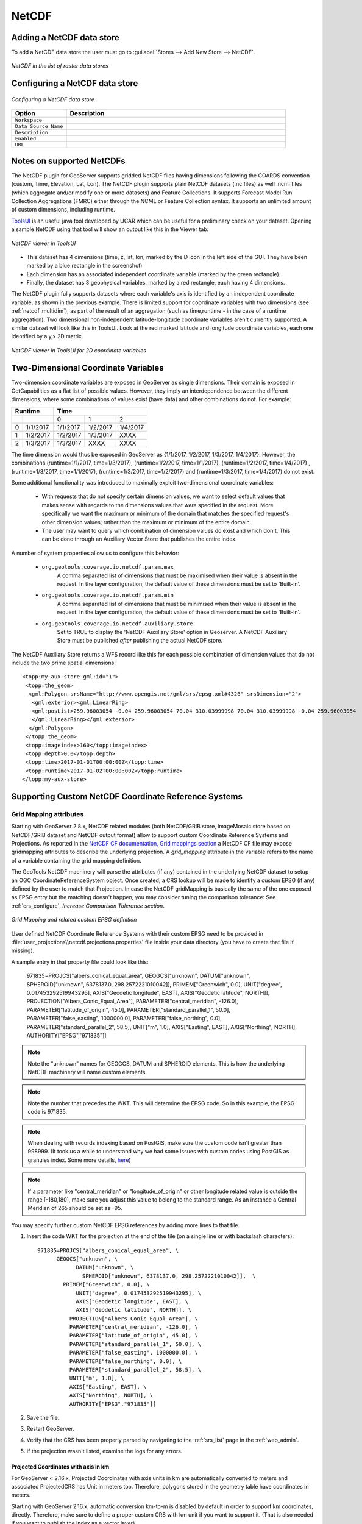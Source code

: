 .. _netcdf:

NetCDF
======

Adding a NetCDF data store
--------------------------
To add a NetCDF data store the user must go to :guilabel:`Stores --> Add New Store --> NetCDF`.

.. figure:: netcdfcreate.png
   :align: center

   *NetCDF in the list of raster data stores*

Configuring a NetCDF data store
-------------------------------

.. figure:: netcdfconfigure.png
   :align: center

   *Configuring a NetCDF data store*

.. list-table::
   :widths: 20 80

   * - **Option**
     - **Description**
   * - ``Workspace``
     - 
   * - ``Data Source Name``
     - 
   * - ``Description``
     - 
   * - ``Enabled``
     -  
   * - ``URL``
     - 

Notes on supported NetCDFs
--------------------------

The NetCDF plugin for GeoServer supports gridded NetCDF files having dimensions following the COARDS convention (custom, Time, Elevation, Lat, Lon). The NetCDF plugin supports plain NetCDF datasets (.nc files) as well .ncml files (which aggregate and/or modify one or more datasets) and Feature Collections. It supports Forecast Model Run Collection Aggregations (FMRC) either through the NCML or Feature Collection syntax. It supports an unlimited amount of custom dimensions, including runtime. 

`ToolsUI <ftp://ftp.unidata.ucar.edu/pub/netcdf-java/v4.6/toolsUI-4.6.jar>`_ is an useful java tool developed by UCAR which can be useful for a preliminary check on your dataset.
Opening a sample NetCDF using that tool will show an output like this in the Viewer tab:

.. figure:: dataset.png
   :align: center

   *NetCDF viewer in ToolsUI*

* This dataset has 4 dimensions (time, z, lat, lon, marked by the D icon in the left side of the GUI. They have been marked by a blue rectangle in the screenshot).
* Each dimension has an associated independent coordinate variable (marked by the green rectangle).
* Finally, the dataset has 3 geophysical variables, marked by a red rectangle, each having 4 dimensions.

The NetCDF plugin fully supports datasets where each variable's axis is identified by an independent coordinate variable, as shown in the previous example. There is limited support for coordinate variables with two dimensions (see :ref:`netcdf_multidim`), as part of the result of an aggregation (such as time,runtime - in the case of a runtime aggregation).
Two dimensional non-independent latitude-longitude coordinate variables aren't currently supported. 
A similar dataset will look like this in ToolsUI. Look at the red marked latitude and longitude coordinate variables, each one identified by a y,x 2D matrix.

.. figure:: dataset2dcoords.png
   :align: center

   *NetCDF viewer in ToolsUI for 2D coordinate variables*

.. _netcdf_multidim:

Two-Dimensional Coordinate Variables
--------------------------------------

Two-dimension coordinate variables are exposed in GeoServer as single dimensions. Their domain is exposed in GetCapabilities as a flat list of possible values. However, they imply an interdependence between the different dimensions, where some combinations of values exist (have data) and other combinations do not. For example:

+-------------------+--------------------------------+
|     Runtime       |           Time                 |
+========+==========+==========+==========+==========+
|        |          |     0    |     1    |    2     |
+--------+----------+----------+----------+----------+
| 0      | 1/1/2017 | 1/1/2017 | 1/2/2017 | 1/4/2017 |
+--------+----------+----------+----------+----------+
| 1      | 1/2/2017 | 1/2/2017 | 1/3/2017 |   XXXX   |
+--------+----------+----------+----------+----------+
| 2      | 1/3/2017 | 1/3/2017 |   XXXX   |   XXXX   |
+--------+----------+----------+----------+----------+

The time dimension would thus be exposed in GeoServer as {1/1/2017, 1/2/2017, 1/3/2017, 1/4/2017}. However, the combinations (runtime=1/1/2017, time=1/3/2017), (runtime=1/2/2017, time=1/1/2017), (runtime=1/2/2017, time=1/4/2017) , (runtime=1/3/2017, time=1/1/2017), (runtime=1/3/2017, time=1/2/2017) and (runtime=1/3/2017, time=1/4/2017) do not exist.

Some additional functionality was introduced to maximally exploit two-dimensional coordinate variables:

 * With requests that do not specify certain dimension values, we want to select default values that makes sense with regards to the dimensions values that *were* specified in the request. More specifically we want the maximum or minimum of the domain that matches the specified request's other dimension values; rather than the maximum or minimum of the entire domain.

 * The user may want to query which combination of dimension values do exist and which don't. This can be done through an Auxiliary Vector Store that publishes the entire index. 

A number of system properties allow us to configure this behavior:

 * ``org.geotools.coverage.io.netcdf.param.max``
     A comma separated list of dimensions that must be maximised when their value is absent in the request. In the layer configuration, the default value of these dimensions must be set to 'Built-in'.
 * ``org.geotools.coverage.io.netcdf.param.min``
     A comma separated list of dimensions that must be minimised when their value is absent in the request. In the layer configuration, the default value of these dimensions must be set to 'Built-in'.
 * ``org.geotools.coverage.io.netcdf.auxiliary.store``
     Set to TRUE to display the 'NetCDF Auxiliary Store' option in Geoserver. A NetCDF Auxiliary Store must be published *after* publishing the actual NetCDF store.

The NetCDF Auxiliary Store returns a WFS record like this for each possible combination of dimension values that do not include the two prime spatial dimensions::

  <topp:my-aux-store gml:id="1">
   <topp:the_geom>
    <gml:Polygon srsName="http://www.opengis.net/gml/srs/epsg.xml#4326" srsDimension="2">
     <gml:exterior><gml:LinearRing>
     <gml:posList>259.96003054 -0.04 259.96003054 70.04 310.03999998 70.04 310.03999998 -0.04 259.96003054   -0.04</gml:posList>
     </gml:LinearRing></gml:exterior>
    </gml:Polygon>
   </topp:the_geom>
   <topp:imageindex>160</topp:imageindex>
   <topp:depth>0.0</topp:depth>
   <topp:time>2017-01-01T00:00:00Z</topp:time>
   <topp:runtime>2017-01-02T00:00:00Z</topp:runtime>
  </topp:my-aux-store>

Supporting Custom NetCDF Coordinate Reference Systems
-----------------------------------------------------
Grid Mapping attributes
^^^^^^^^^^^^^^^^^^^^^^^

Starting with GeoServer 2.8.x, NetCDF related modules (both NetCDF/GRIB store, imageMosaic store based on NetCDF/GRIB dataset and NetCDF output format) allow to support custom Coordinate Reference Systems and Projections.
As reported in the `NetCDF CF documentation, Grid mappings section <http://cfconventions.org/Data/cf-conventions/cf-conventions-1.6/build/cf-conventions.html#appendix-grid-mappings>`_
a NetCDF CF file may expose gridmapping attributes to describe the underlying projection. A *grid_mapping* attribute in the variable refers to the name of a variable containing the grid mapping definition.

The GeoTools NetCDF machinery will parse the attributes (if any) contained in the underlying NetCDF dataset to setup an OGC CoordinateReferenceSystem object.
Once created, a CRS lookup will be made to identify a custom EPSG (if any) defined by the user to match that Projection.
In case the NetCDF gridMapping is basically the same of the one exposed as EPSG entry but the matching doesn't happen, you may consider tuning the comparison tolerance: See :ref:`crs_configure`, *Increase Comparison Tolerance section*.

.. figure:: gridmapping.png
   :align: center

   *Grid Mapping and related custom EPSG definition*

User defined NetCDF Coordinate Reference Systems with their custom EPSG need to be provided in :file:`user_projections\\netcdf.projections.properties` file inside your data directory (you have to create that file if missing).  

A sample entry in that property file could look like this:

      971835=PROJCS["albers_conical_equal_area", GEOGCS["unknown", DATUM["unknown", SPHEROID["unknown", 6378137.0, 298.2572221010042]], PRIMEM["Greenwich", 0.0], UNIT["degree", 0.017453292519943295], AXIS["Geodetic longitude", EAST], AXIS["Geodetic latitude", NORTH]], PROJECTION["Albers_Conic_Equal_Area"], PARAMETER["central_meridian", -126.0], PARAMETER["latitude_of_origin", 45.0], PARAMETER["standard_parallel_1", 50.0], PARAMETER["false_easting", 1000000.0], PARAMETER["false_northing", 0.0], PARAMETER["standard_parallel_2", 58.5], UNIT["m", 1.0], AXIS["Easting", EAST], AXIS["Northing", NORTH], AUTHORITY["EPSG","971835"]]


.. note:: Note the "unknown" names for GEOGCS, DATUM and SPHEROID elements. This is how the underlying NetCDF machinery will name custom elements.
.. note:: Note the number that precedes the WKT. This will determine the EPSG code.  So in this example, the EPSG code is 971835.
.. note:: When dealing with records indexing based on PostGIS, make sure the custom code isn't greater than 998999. (It took us a while to understand why we had some issues with custom codes using PostGIS as granules index. Some more details, `here <http://gis.stackexchange.com/questions/145017/why-is-there-an-upper-limit-to-the-srid-value-in-the-spatial-ref-sys-table-in-po>`_)
.. note:: If a parameter like "central_meridian" or "longitude_of_origin" or other longitude related value is outside the range [-180,180], make sure you adjust this value to belong to the standard range. As an instance a Central Meridian of 265 should be set as -95.
 
You may specify further custom NetCDF EPSG references by adding more lines to that file. 

#. Insert the code WKT for the projection at the end of the file (on a single line or with backslash characters)::
     
      971835=PROJCS["albers_conical_equal_area", \
	    GEOGCS["unknown", \
		  DATUM["unknown", \
		    SPHEROID["unknown", 6378137.0, 298.2572221010042]],  \
	      PRIMEM["Greenwich", 0.0], \
		  UNIT["degree", 0.017453292519943295], \
		  AXIS["Geodetic longitude", EAST], \
		  AXIS["Geodetic latitude", NORTH]], \
		PROJECTION["Albers_Conic_Equal_Area"], \
		PARAMETER["central_meridian", -126.0], \
		PARAMETER["latitude_of_origin", 45.0], \
		PARAMETER["standard_parallel_1", 50.0], \
		PARAMETER["false_easting", 1000000.0], \
		PARAMETER["false_northing", 0.0], \
		PARAMETER["standard_parallel_2", 58.5], \
		UNIT["m", 1.0], \
		AXIS["Easting", EAST], \
		AXIS["Northing", NORTH], \
		AUTHORITY["EPSG","971835"]]

#. Save the file.

#. Restart GeoServer.

#. Verify that the CRS has been properly parsed by navigating to the :ref:`srs_list` page in the :ref:`web_admin`.

#. If the projection wasn't listed, examine the logs for any errors.

Projected Coordinates with axis in km
"""""""""""""""""""""""""""""""""""""
For GeoServer < 2.16.x, Projected Coordinates with axis units in km are automatically converted to meters and associated ProjectedCRS has Unit in meters too. Therefore, polygons stored in the geometry table have coordinates in meters.

Starting with GeoServer 2.16.x, automatic conversion km-to-m is disabled by default in order to support km coordinates, directly. 
Therefore, make sure to define a proper custom CRS with km unit if you want to support it. (That is also needed if you want to publish the index as a vector layer).

For example::
     
      971815=PROJCS["albers_conical_equal_area", \
        GEOGCS["unknown", \
          DATUM["unknown", \
            SPHEROID["unknown", 6378137.0, 298.2572221010042]],  \
          PRIMEM["Greenwich", 0.0], \
          UNIT["degree", 0.017453292519943295], \
          AXIS["Geodetic longitude", EAST], \
          AXIS["Geodetic latitude", NORTH]], \
        PROJECTION["Albers_Conic_Equal_Area"], \
        PARAMETER["central_meridian", -126.0], \
        PARAMETER["latitude_of_origin", 45.0], \
        PARAMETER["standard_parallel_1", 50.0], \
        PARAMETER["false_easting", 1000000.0], \
        PARAMETER["false_northing", 0.0], \
        PARAMETER["standard_parallel_2", 58.5], \
        UNIT["km", 1000.0], \
        AXIS["Easting", EAST], \
        AXIS["Northing", NORTH], \
        AUTHORITY["EPSG","971815"]]

Note::
     
         UNIT["km", 1000.0], \

Set :file:`-Dorg.geotools.coverage.io.netcdf.convertAxis.km` to `true` to activate the automatic conversion or `false` to deactivate it.

.. note:: that is a global JVM setting: Any dataset with coordinates in km being configured before swapping the conversion behavior will need to be reconfigured to set the new Geometries and CRS.

Specify an external file through system properties
""""""""""""""""""""""""""""""""""""""""""""""""""
You may also specify the NetCDF projections definition file by setting a **Java system property** which links to the specified file.
As an instance: :file:`-Dnetcdf.projections.file=/full/path/of/the/customfile.properties`

WKT Attributes
^^^^^^^^^^^^^^
Some NetCDFs may include a text attribute containing the WKT definition of a Coordinate Reference System. 
When present, it will be parsed by GeoServer to setup a CRS and a lookup will be performed to see if any EPSG is matching it.


 * spatial_ref
     GDAL *spatial_ref* attribute 
 * esri_pe_string
     An attribute being defined by `NetCDF CERP Metadata Convention <https://www.jem.gov/downloads/CERP%20NetCDF%20standard/CERP_NetCDF_Metadata_Conventions_1.2.pdf>`_

NetCDF files in read-only directories
-------------------------------------

GeoServer creates hidden index files when accessing NetCDF files. Because these index files are created in the same directory as each NetCDF file, GeoServer will fail to publish NetCDF files if it lacks write access the containing directory.

To permit access to NetCDF files in read-only directories, specify an alternate writeable directory for NetCDF index files by setting the ``NETCDF_DATA_DIR`` Java system property::

    -DNETCDF_DATA_DIR=/path/to/writeable/index/file/directory

Supporting Custom NetCDF Units
------------------------------

The NetCDF format expresses units using a syntax that is not always understood by our unit parser,
and often, uses unit names using unrecognized symbols or that simply unknown to it.
The system already comes with some smarts, but in case a unit is not recognized, it's possible
to act on the configuration and extend it.

There are two property files that can be setup in order to modify unit magement, one is an alias
file, the other is a replacement file:

* An "alias" is a different symbol/name for a base unit (e.g., instead of using "g" the NetCDF files might be using "grammes")
* A (text) "replacement" is used when the unit is a derived one, needing a full expression, or the syntax of the unit is simply unrecognized

The alias file is called ``netcdf-unit-aliases.properties``, if not provided these contents are assumed::

   # Aliases for unit names that can in turn be used to build more complex units
   Meter=m
   meter=m
   Metre=m
   microgram=µg
   microgrammes=µg
   nanograms=ng
   degree=deg
   percentage=%
   celsius=°C
   ````

The replacement file is called ``netcdf-unit-replacements.properties``, if not provided the following contents are assumed::

   microgrammes\ per\ cubic\ meter=µg*m^-3
   DU=µmol*m^-2*446.2
   m2=m^2
   m3=m^3
   s2=s^2

Both files express the NetCDF unit as the key, and the standard symbol or replacement text as the value.

It is possible to place the files in three different locations:

* If the ``NETCDF_UNIT_ALIASES`` and/or ``NETCDF_UNIT_REPLACEMENTS`` system variables are defined, the respective files will be looked up at the specified location (must be full paths, including the file name)
* If the above are missing and external NetCDF data dir is defined via ``NETCDF_DATA_DIR`` then the files will be looked up in there
* If the above are missing the root of the GeoServer data directory will be searched
* If none of the above provide a file, then the built-in configuration will be used

Migrating mosaics with H2 NetCDF index files to a centralized index
-------------------------------------------------------------------

By default the NetCDF reader creates a hidden directory, either as a sidecar or in the NetCDF data dir, containing a low level
index file to speed up slices lookups, as well as a H2 database containing information about slice indexes and dimensions associated to them.
This H2 store is opened and closed every time the associated NetCDF is read, causing less than optimal performance in map rendering.

As an alternative, it's possible to store all slice metadata from H2 to a centralized database, and have GeoServer manage the store
connecting to it, thus keeping it always open. Some work is in order to make that happen thought.

First, the image mosaic needs a ``indexer.xml`` and a NetCDF auxiliary file, describing the coverages structure.
These two files can be generated using a tool available in the GeoServer classpath, that one has to invoke from 
the command line.

Given a sample NetCDF file, you can get into the mosaic directory and run the **CreateIndexer** tool (for the NetCDF projection files, see above)::

  java -cp <path-to-geoserver>/WEB-INF/lib/*.jar org.geotools.coverage.io.netcdf.tools.CreateIndexer <path-to-sample-nc-file> -p <path-to-netcdf-projections> [<path-to-output-directory>]
  
This will generate the files and it's going to be good enough if each NetCDF contains the same coverages.
If instead there are different NetCDF files containing different coverages in the same mosaic, you'll have to:

    * run the above command using a different sample NetCDF file for each coverage, generating the output in different folders,
    * manually merge them into a unified ``indexer.xml`` and ``_auxiliary.xml`` that will be placed in the mosaic directory.

Once those files are in position, a second tool can be run in order to migrate all H2 files to a centralized datatabase.
First, prepare a property file with connection parameters to the target index database.
For example, it could be a ``netcdf_index.properties`` file with the following contents::

    SPI=org.geotools.data.postgis.PostgisNGDataStoreFactory
    host=localhost
    port=5432
    database=netcdfidx
    schema=public
    user=user
    passwd=pwd
    Loose\ bbox=true
    Estimated\ extends=false
    validate\ connections=true
    Connection\ timeout=10
    preparedStatements=true
    max\ connections=20

Then, in order to migrate a specific mosaic, run the **H2Migrate** tool::

    java -cp <path-to-geoserver>/WEB-INF/lib/*.jar org.geotools.coverage.io.netcdf.tools.H2Migrate -m <path-to-mosaic-directory> -is <indexPropertyFile> -isn <storeNameForIndex> -v

This will connect to the target store using the information in indexPropertyFile, locate the granules to be migrated inspecting the mosaic contents, create a ``netcdf_index.properties``
file with ``StoreName=storeNameForIndex`` and update the mosaic to use it (basically, update the indexer.xml and all coverage property files to have a ``AuxiliaryDatastoreFile`` property
pointing to ``netcdf_indexer.properties``, as well ensure that there is a ``AuxiliaryFile`` property pointing to ``_auxiliary.xml``).

It will also generate two files, ``migrated.txt`` and ``h2.txt``:

  * ``migrated.txt`` contains the list of files successfully migrated, for audit purposes
  * ``h2.txt`` the list of H2 database files that can now be removed. The tool won't do it automatically to ensure that the migration, but with this one one could automate removal, e.g., on Linux a simple ``cat h2.txt | rm`` would do the trick (the ``<name>.log.db`` files change name often, it's likely that they will have to be hunted down and removed with other means, e.g. if on Linux, using the "find").

If the mosaic to be migrated is backed by a **OpenSearch** index, then the tool won't be able to open the mosaic (it would require running inside GeoServer), so the connection
parameters will have to be provided in a second property file, along with the list of tables containing the granules paths in the "location" attribute, e.g.:

    java -cp <path-to-geoserver>/WEB-INF/lib/\*.jar org.geotools.coverage.io.netcdf.tools.H2Migrate -m <path-to-mosaic-directory> -ms <mosaicStorePropertyFile> -mit granule -is <indexPropertyFile> -isn <storeNameForIndex> -v

The tool supports other options as well, they can be discovered by running the tool without any parameter::

  java -cp <path-to-geoserver>/WEB-INF/lib/*.jar org.geotools.coverage.io.netcdf.tools.H2Migrate -m <path-to-mosaic-directory> -is <indexPropertyFile> -isn <storeNameForIndex> -v
  
Caching
-------
When opening a NetCDF file, metadata and structures need to be setup, such as the Coordinate Reference System and related Coordinate Systems, the optional datastore configuration, the coverages structure (schemas and dimensions). Depending on the complexity of the file itself, those can be time consuming tasks. Operations that are continuously and repeatedly access the same files will be impacted by that. Therefore, starting with GeoServer 2.20.x a caching mechanism has been setup. 

Some entities that can be considered *static* are internally cached once parsed: they include the netcdf datastore configuration setup on top of the datastore properties file, the indexer built on top of the auxiliary xml file, as well as the unit of measure of the variables. 

.. note:: Make sure to do a GeoServer reload if one of these config files get modified or updated, to make sure that the cache get cleaned and the configs get updated.

File Caching
^^^^^^^^^^^^
An additional level of caching can be manually enabled, so that NetCDF Files can be cached and re-used. Actually, the object being cached is not the whole file but a NetcdfDataset object, which is built on top of parsed metadata including coordinate system info. Whenever a NetCDF dataset is being accessed, a cached instance is provided and released back to the cache-pool once done. So if there are 10 concurrent requests accessing the same NetCDF file, up to 10 different NetCDF dataset cached instances will be used.

These JAVA_OPTS can be set to enable and configure the file caching:

* ``org.geotools.coverage.io.netcdf.cachefile`` : boolean. set it to true to enable the dataset caching. (default: false, no files caching)
* ``org.geotools.coverage.io.netcdf.cache.min`` : integer value representing the minimum number of datasets to be kept in cache (default: 200).
* ``org.geotools.coverage.io.netcdf.cache.max`` : integer value representing the maximum number of datasets to be kept in cache before a cleanup get triggered (default: 300).
* ``org.geotools.coverage.io.netcdf.cache.cleanup.period`` : integer value representing the time period (in seconds) before the next cache cleanup occurs (0 for no periodic cleanup, default is 12 minutes)

.. note:: When enabling the file caching and setting up an ImageMosaic of NetCDFs, consider disabling the Deferred Loading from the coverage configuration so that the underlying readers get access to the NetCDF dataset and release them as soon as the read is done.
